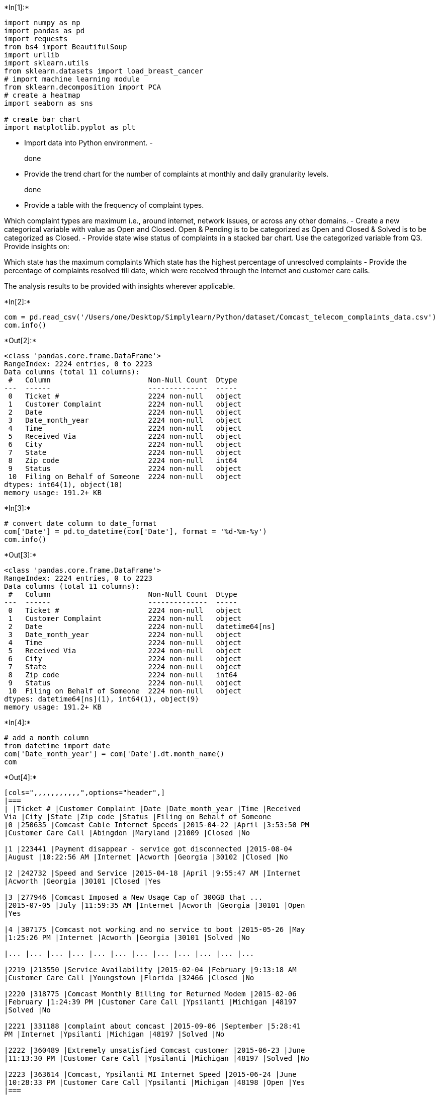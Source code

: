 +*In[1]:*+
[source, ipython3]
----
import numpy as np
import pandas as pd
import requests
from bs4 import BeautifulSoup
import urllib
import sklearn.utils
from sklearn.datasets import load_breast_cancer
# import machine learning module
from sklearn.decomposition import PCA
# create a heatmap
import seaborn as sns

# create bar chart
import matplotlib.pyplot as plt
----

* Import data into Python environment. -
+
done
* Provide the trend chart for the number of complaints at monthly and
daily granularity levels.
+
done
* Provide a table with the frequency of complaint types.

Which complaint types are maximum i.e., around internet, network issues,
or across any other domains. - Create a new categorical variable with
value as Open and Closed. Open & Pending is to be categorized as Open
and Closed & Solved is to be categorized as Closed. - Provide state wise
status of complaints in a stacked bar chart. Use the categorized
variable from Q3. Provide insights on:

Which state has the maximum complaints Which state has the highest
percentage of unresolved complaints - Provide the percentage of
complaints resolved till date, which were received through the Internet
and customer care calls.

The analysis results to be provided with insights wherever applicable.


+*In[2]:*+
[source, ipython3]
----
com = pd.read_csv('/Users/one/Desktop/Simplylearn/Python/dataset/Comcast_telecom_complaints_data.csv')
com.info()
----


+*Out[2]:*+
----
<class 'pandas.core.frame.DataFrame'>
RangeIndex: 2224 entries, 0 to 2223
Data columns (total 11 columns):
 #   Column                       Non-Null Count  Dtype 
---  ------                       --------------  ----- 
 0   Ticket #                     2224 non-null   object
 1   Customer Complaint           2224 non-null   object
 2   Date                         2224 non-null   object
 3   Date_month_year              2224 non-null   object
 4   Time                         2224 non-null   object
 5   Received Via                 2224 non-null   object
 6   City                         2224 non-null   object
 7   State                        2224 non-null   object
 8   Zip code                     2224 non-null   int64 
 9   Status                       2224 non-null   object
 10  Filing on Behalf of Someone  2224 non-null   object
dtypes: int64(1), object(10)
memory usage: 191.2+ KB
----


+*In[3]:*+
[source, ipython3]
----
# convert date column to date_format
com['Date'] = pd.to_datetime(com['Date'], format = '%d-%m-%y')
com.info()
----


+*Out[3]:*+
----
<class 'pandas.core.frame.DataFrame'>
RangeIndex: 2224 entries, 0 to 2223
Data columns (total 11 columns):
 #   Column                       Non-Null Count  Dtype         
---  ------                       --------------  -----         
 0   Ticket #                     2224 non-null   object        
 1   Customer Complaint           2224 non-null   object        
 2   Date                         2224 non-null   datetime64[ns]
 3   Date_month_year              2224 non-null   object        
 4   Time                         2224 non-null   object        
 5   Received Via                 2224 non-null   object        
 6   City                         2224 non-null   object        
 7   State                        2224 non-null   object        
 8   Zip code                     2224 non-null   int64         
 9   Status                       2224 non-null   object        
 10  Filing on Behalf of Someone  2224 non-null   object        
dtypes: datetime64[ns](1), int64(1), object(9)
memory usage: 191.2+ KB
----


+*In[4]:*+
[source, ipython3]
----
# add a month column
from datetime import date
com['Date_month_year'] = com['Date'].dt.month_name()
com 
----


+*Out[4]:*+
----
[cols=",,,,,,,,,,,",options="header",]
|===
| |Ticket # |Customer Complaint |Date |Date_month_year |Time |Received
Via |City |State |Zip code |Status |Filing on Behalf of Someone
|0 |250635 |Comcast Cable Internet Speeds |2015-04-22 |April |3:53:50 PM
|Customer Care Call |Abingdon |Maryland |21009 |Closed |No

|1 |223441 |Payment disappear - service got disconnected |2015-08-04
|August |10:22:56 AM |Internet |Acworth |Georgia |30102 |Closed |No

|2 |242732 |Speed and Service |2015-04-18 |April |9:55:47 AM |Internet
|Acworth |Georgia |30101 |Closed |Yes

|3 |277946 |Comcast Imposed a New Usage Cap of 300GB that ...
|2015-07-05 |July |11:59:35 AM |Internet |Acworth |Georgia |30101 |Open
|Yes

|4 |307175 |Comcast not working and no service to boot |2015-05-26 |May
|1:25:26 PM |Internet |Acworth |Georgia |30101 |Solved |No

|... |... |... |... |... |... |... |... |... |... |... |...

|2219 |213550 |Service Availability |2015-02-04 |February |9:13:18 AM
|Customer Care Call |Youngstown |Florida |32466 |Closed |No

|2220 |318775 |Comcast Monthly Billing for Returned Modem |2015-02-06
|February |1:24:39 PM |Customer Care Call |Ypsilanti |Michigan |48197
|Solved |No

|2221 |331188 |complaint about comcast |2015-09-06 |September |5:28:41
PM |Internet |Ypsilanti |Michigan |48197 |Solved |No

|2222 |360489 |Extremely unsatisfied Comcast customer |2015-06-23 |June
|11:13:30 PM |Customer Care Call |Ypsilanti |Michigan |48197 |Solved |No

|2223 |363614 |Comcast, Ypsilanti MI Internet Speed |2015-06-24 |June
|10:28:33 PM |Customer Care Call |Ypsilanti |Michigan |48198 |Open |Yes
|===

2224 rows × 11 columns
----


+*In[5]:*+
[source, ipython3]
----
# daily 
daily = com.groupby('Date')['Ticket #'].count()
# removing indexes
daily_df = pd.DataFrame(daily).reset_index()
daily_df

# plot dataframe
daily_df.plot(x = 'Date', y = 'Ticket #', kind = 'line')
----


+*Out[5]:*+
----<AxesSubplot:xlabel='Date'>
![png](output_5_1.png)
----


+*In[6]:*+
[source, ipython3]
----
# monthly ....

# grouping 
monthly = com.groupby('Date_month_year')['Ticket #'].count()

## removing indexes
monthly_df = pd.DataFrame(monthly).reset_index()
monthly_df

## plot the dataframe
monthly_df.plot(x = 'Date_month_year', y = 'Ticket #', kind = 'line')
----


+*Out[6]:*+
----<AxesSubplot:xlabel='Date_month_year'>
![png](output_6_1.png)
----


+*In[7]:*+
[source, ipython3]
----
# provide a table with the frequency of complaint types
df_temp1 = com.groupby(['Customer Complaint'])['Ticket #'].count()
print(df_temp1)

# check for keywords in complaints
com['Customer Complaint'].str.contains('speed', case = False)

# read the .csv for different categories
----


+*Out[7]:*+
----
Customer Complaint
(Comcast is not my complaint!) Cyber Tele-marketing is my complaint!                                                                         1
10 Days No Service - 12 Appointments Comcast Hasn't Shown Up - Comcast Has Not Fixed Home Infinity X1 - In 10 Days- Cannot Make 911 Calls    1
2 months and Comcast has not fixed problem                                                                                                   1
2+ Day Degraded Services                                                                                                                     1
300 GB monthly allowance                                                                                                                     1
                                                                                                                                            ..
why am I paying for this ?                                                                                                                   1
without service despite willingness to pay                                                                                                   1
xfinitty tv and exfinity alarm                                                                                                               1
xfinity Internet                                                                                                                             1
xfinity customer service                                                                                                                     1
Name: Ticket #, Length: 1841, dtype: int64
0        True
1       False
2        True
3       False
4       False
        ...  
2219    False
2220    False
2221    False
2222    False
2223     True
Name: Customer Complaint, Length: 2224, dtype: bool----


+*In[8]:*+
[source, ipython3]
----
# saving topics and frequency in a list of lists
data = [['speed', com['Customer Complaint'].str.contains('speed', case = False).sum()/com['Customer Complaint'].str.contains('speed', case = False).count()], 
        ['network', com['Customer Complaint'].str.contains('network', case = False).sum()/com['Customer Complaint'].str.contains('speed', case = False).count()], 
        ['internet', com['Customer Complaint'].str.contains('internet', case = False).sum()/com['Customer Complaint'].str.contains('speed', case = False).count()], 
        ['service', com['Customer Complaint'].str.contains('service', case = False).sum()/com['Customer Complaint'].str.contains('speed', case = False).count()], 
        ['bill', com['Customer Complaint'].str.contains('bill', case = False).sum()/com['Customer Complaint'].str.contains('speed', case = False).count()], 
        ['customer service', com['Customer Complaint'].str.contains('customer service', case = False).sum()/com['Customer Complaint'].str.contains('speed', case = False).count()], 
        ['tv', com['Customer Complaint'].str.contains('tv', case = False).sum()/com['Customer Complaint'].str.contains('speed', case = False).count()], 
        ['cap', com['Customer Complaint'].str.contains('cap', case = False).sum()/com['Customer Complaint'].str.contains('speed', case = False).count()], 
        ['price', com['Customer Complaint'].str.contains('price', case = False).sum()/com['Customer Complaint'].str.contains('speed', case = False).count()],
       ['policies', com['Customer Complaint'].str.contains('policies', case = False).sum()/com['Customer Complaint'].str.contains('speed', case = False).count()]]

# initializing the dataframe
df = pd.DataFrame(data, columns = ['Complaint Type', 'Frequency'])

df.sort_values(by=['Frequency'], inplace=True, ascending=False)
df
----


+*Out[8]:*+
----
[cols=",,",options="header",]
|===
| |Complaint Type |Frequency
|2 |internet |0.239209
|3 |service |0.219874
|4 |bill |0.170414
|0 |speed |0.086331
|7 |cap |0.085432
|5 |customer service |0.035072
|8 |price |0.026529
|6 |tv |0.010791
|9 |policies |0.001799
|1 |network |0.000899
|===
----


+*In[9]:*+
[source, ipython3]
----
# Which complaint types are maximum i.e., 
# around internet, network issues, or across any other domains.

# ---> Internet and service


# total
output = str(round(df['Frequency'].sum(),4)*100) +"%"
output
----


+*Out[9]:*+
----'87.63%'----


+*In[10]:*+
[source, ipython3]
----
# categorical variable with STATUS == OPEN / CLOSED
com['status_1'] = ['Open' if Status == 'Open' or Status == 'Pending' else 'Closed' for Status in com['Status']]
com['status_1']

----


+*Out[10]:*+
----0       Closed
1       Closed
2       Closed
3         Open
4       Closed
         ...  
2219    Closed
2220    Closed
2221    Closed
2222    Closed
2223      Open
Name: status_1, Length: 2224, dtype: object----


+*In[11]:*+
[source, ipython3]
----
#  no of complaints by state
#      "statewise complaints"
com.groupby('State')['Ticket #'].count().sort_values(ascending = False)
# Which state has the maximum complaints 
 ## Georgia
# Which state has the highest percentage of unresolved complaints

## aggregate by state and status1

com.groupby(['State','status_1'])['Ticket #'].count()
############################################### unstack().percentage())(())

### Alabama has most resolved and unresolved complaints
df1=com.groupby(['State','status_1'])['Ticket #'].count().unstack().fillna(0)
df1 = pd.DataFrame(df1)
df1
----


+*Out[11]:*+
----
status_1

Closed

Open

State

Alabama

17.0

9.0

Arizona

14.0

6.0

Arkansas

6.0

0.0

California

159.0

61.0

Colorado

58.0

22.0

Connecticut

9.0

3.0

Delaware

8.0

4.0

District Of Columbia

14.0

2.0

District of Columbia

1.0

0.0

Florida

201.0

39.0

Georgia

208.0

80.0

Illinois

135.0

29.0

Indiana

50.0

9.0

Iowa

1.0

0.0

Kansas

1.0

1.0

Kentucky

4.0

3.0

Louisiana

12.0

1.0

Maine

3.0

2.0

Maryland

63.0

15.0

Massachusetts

50.0

11.0

Michigan

92.0

23.0

Minnesota

29.0

4.0

Mississippi

23.0

16.0

Missouri

3.0

1.0

Montana

1.0

0.0

Nevada

1.0

0.0

New Hampshire

8.0

4.0

New Jersey

56.0

19.0

New Mexico

11.0

4.0

New York

6.0

0.0

North Carolina

3.0

0.0

Ohio

3.0

0.0

Oregon

36.0

13.0

Pennsylvania

110.0

20.0

Rhode Island

1.0

0.0

South Carolina

15.0

3.0

Tennessee

96.0

47.0

Texas

49.0

22.0

Utah

16.0

6.0

Vermont

2.0

1.0

Virginia

49.0

11.0

Washington

75.0

23.0

West Virginia

8.0

3.0
----


+*In[12]:*+
[source, ipython3]
----
# plot data in stack manner of bar type
df1[['Closed','Open']].plot(kind='bar', stacked=True)
----


+*Out[12]:*+
----<AxesSubplot:xlabel='State'>
![png](output_12_1.png)
----


+*In[13]:*+
[source, ipython3]
----
# Provide the percentage of complaints resolved till date, which 
# were received through the Internet and customer care calls.
com.groupby(['Received Via','status_1'])['Ticket #'].count()

# % complaints resolved till date via Internet
# a = 843 / (843+262)  
#a ## 76% 

#  % complaints resolved till date via Internet
#b = 864 / (864+255)  
#b ## 77% 
----


+*Out[13]:*+
----Received Via        status_1
Customer Care Call  Closed      864
                    Open        255
Internet            Closed      843
                    Open        262
Name: Ticket #, dtype: int64----
